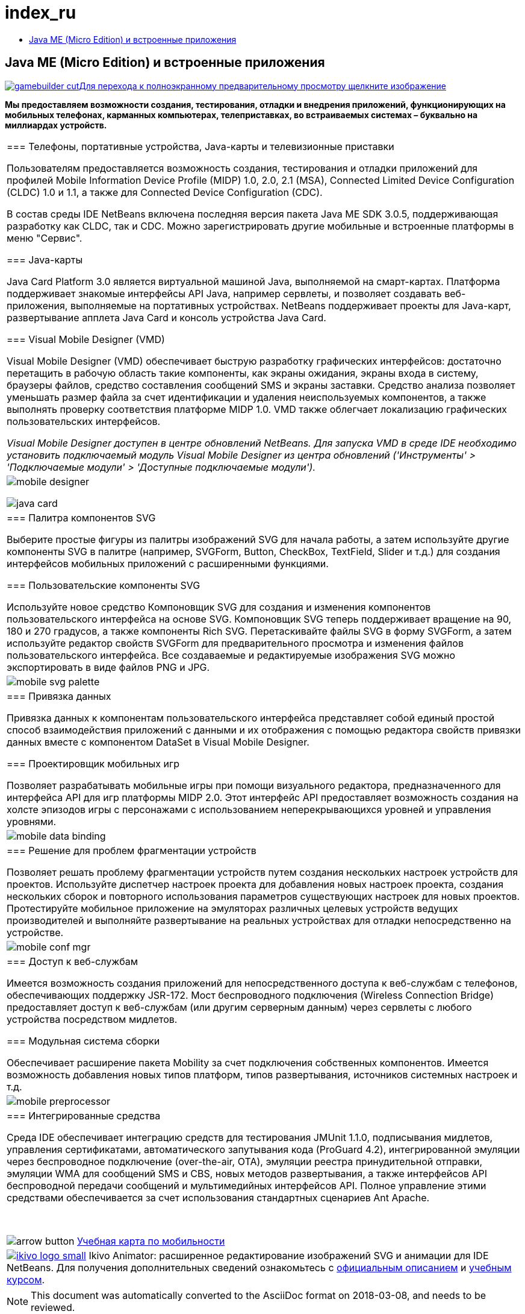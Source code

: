 // 
//     Licensed to the Apache Software Foundation (ASF) under one
//     or more contributor license agreements.  See the NOTICE file
//     distributed with this work for additional information
//     regarding copyright ownership.  The ASF licenses this file
//     to you under the Apache License, Version 2.0 (the
//     "License"); you may not use this file except in compliance
//     with the License.  You may obtain a copy of the License at
// 
//       http://www.apache.org/licenses/LICENSE-2.0
// 
//     Unless required by applicable law or agreed to in writing,
//     software distributed under the License is distributed on an
//     "AS IS" BASIS, WITHOUT WARRANTIES OR CONDITIONS OF ANY
//     KIND, either express or implied.  See the License for the
//     specific language governing permissions and limitations
//     under the License.
//

= index_ru
:jbake-type: page
:jbake-tags: oldsite, needsreview
:jbake-status: published
:keywords: Apache NetBeans  index_ru
:description: Apache NetBeans  index_ru
:toc: left
:toc-title:

== Java ME (Micro Edition) и встроенные приложения

link:../../images_www/v7/1/screenshots/gamebuilder.png[image:gamebuilder-cut.png[][font-11]#Для перехода к полноэкранному предварительному просмотру щелкните изображение#]

*Мы предоставляем возможности создания, тестирования, отладки и внедрения приложений, функционирующих на мобильных телефонах, карманных компьютерах, телеприставках, во встраиваемых системах – буквально на миллиардах устройств.*

|===
|=== Телефоны, портативные устройства, Java-карты и телевизионные приставки

Пользователям предоставляется возможность создания, тестирования и отладки приложений для профилей Mobile Information Device Profile (MIDP) 1.0, 2.0, 2.1 (MSA), Connected Limited Device Configuration (CLDC) 1.0 и 1.1, а также для Connected Device Configuration (CDC).

В состав среды IDE NetBeans включена последняя версия пакета Java ME SDK 3.0.5, поддерживающая разработку как CLDC, так и CDC. Можно зарегистрировать другие мобильные и встроенные платформы в меню "Сервис".

=== Java-карты

Java Card Platform 3.0 является виртуальной машиной Java, выполняемой на смарт-картах. Платформа поддерживает знакомые интерфейсы API Java, например сервлеты, и позволяет создавать веб-приложения, выполняемые на портативных устройствах. NetBeans поддерживает проекты для Java-карт, развертывание апплета Java Card и консоль устройства Java Card.

=== Visual Mobile Designer (VMD)

Visual Mobile Designer (VMD) обеспечивает быструю разработку графических интерфейсов: достаточно перетащить в рабочую область такие компоненты, как экраны ожидания, экраны входа в систему, браузеры файлов, средство составления сообщений SMS и экраны заставки. Средство анализа позволяет уменьшать размер файла за счет идентификации и удаления неиспользуемых компонентов, а также выполнять проверку соответствия платформе MIDP 1.0. VMD также облегчает локализацию графических пользовательских интерфейсов.

_Visual Mobile Designer доступен в центре обновлений NetBeans. Для запуска VMD в среде IDE необходимо установить подключаемый модуль Visual Mobile Designer из центра обновлений ('Инструменты' > 'Подключаемые модули' > 'Доступные подключаемые модули')._

 |

image:mobile-designer.png[]

image:java-card.png[]

 

|=== Палитра компонентов SVG

Выберите простые фигуры из палитры изображений SVG для начала работы, а затем используйте другие компоненты SVG в палитре (например, SVGForm, Button, CheckBox, TextField, Slider и т.д.) для создания интерфейсов мобильных приложений с расширенными функциями.

=== Пользовательские компоненты SVG

Используйте новое средство Компоновщик SVG для создания и изменения компонентов пользовательского интерфейса на основе SVG. Компоновщик SVG теперь поддерживает вращение на 90, 180 и 270 градусов, а также компоненты Rich SVG. Перетаскивайте файлы SVG в форму SVGForm, а затем используйте редактор свойств SVGForm для предварительного просмотра и изменения файлов пользовательского интерфейса. Все создаваемые и редактируемые изображения SVG можно экспортировать в виде файлов PNG и JPG.

 |

image:mobile-svg-palette.png[]

 

|=== Привязка данных

Привязка данных к компонентам пользовательского интерфейса представляет собой единый простой способ взаимодействия приложений с данными и их отображения с помощью редактора свойств привязки данных вместе с компонентом DataSet в Visual Mobile Designer.

=== Проектировщик мобильных игр

Позволяет разрабатывать мобильные игры при помощи визуального редактора, предназначенного для интерфейса API для игр платформы MIDP 2.0. Этот интерфейс API предоставляет возможность создания на холсте эпизодов игры с персонажами с использованием неперекрывающихся уровней и управления уровнями.

 |

image:mobile-data-binding.png[]

 

|=== Решение для проблем фрагментации устройств

Позволяет решать проблему фрагментации устройств путем создания нескольких настроек устройств для проектов. Используйте диспетчер настроек проекта для добавления новых настроек проекта, создания нескольких сборок и повторного использования параметров существующих настроек для новых проектов. Протестируйте мобильное приложение на эмуляторах различных целевых устройств ведущих производителей и выполняйте развертывание на реальных устройствах для отладки непосредственно на устройстве.

 |

image:mobile-conf-mgr.png[]

 

|=== Доступ к веб-службам

Имеется возможность создания приложений для непосредственного доступа к веб-службам с телефонов, обеспечивающих поддержку JSR-172. Мост беспроводного подключения (Wireless Connection Bridge) предоставляет доступ к веб-службам (или другим серверным данным) через сервлеты с любого устройства посредством мидлетов.

=== Модульная система сборки

Обеспечивает расширение пакета Mobility за счет подключения собственных компонентов. Имеется возможность добавления новых типов платформ, типов развертывания, источников системных настроек и т.д.

 |

image:mobile-preprocessor.png[]

 

|=== Интегрированные средства

Среда IDE обеспечивает интеграцию средств для тестирования JMUnit 1.1.0, подписывания мидлетов, управления сертификатами, автоматического запутывания кода (ProGuard 4.2), интегрированной эмуляции через беспроводное подключение (over-the-air, OTA), эмуляции реестра принудительной отправки, эмуляции WMA для сообщений SMS и CBS, новых методов развертывания, а также интерфейсов API беспроводной передачи сообщений и мультимедийных интерфейсов API. Полное управление этими средствами обеспечивается за счет использования стандартных сценариев Ant Apache.

 

image:arrow-button.gif[] link:../../kb/trails/mobility.html[Учебная карта по мобильности]

 |link:http://www.ikivo.com/java/java.html[image:ikivo_logo_small.jpg[]] Ikivo Animator: расширенное редактирование изображений SVG и анимации для IDE NetBeans. Для получения дополнительных сведений ознакомьтесь с link:http://www.ikivo.com/java/white_paper1.html[официальным описанием] и link:http://www.ikivo.com/java/netbeans_tutorial.html[учебным курсом]. 
|===

NOTE: This document was automatically converted to the AsciiDoc format on 2018-03-08, and needs to be reviewed.
